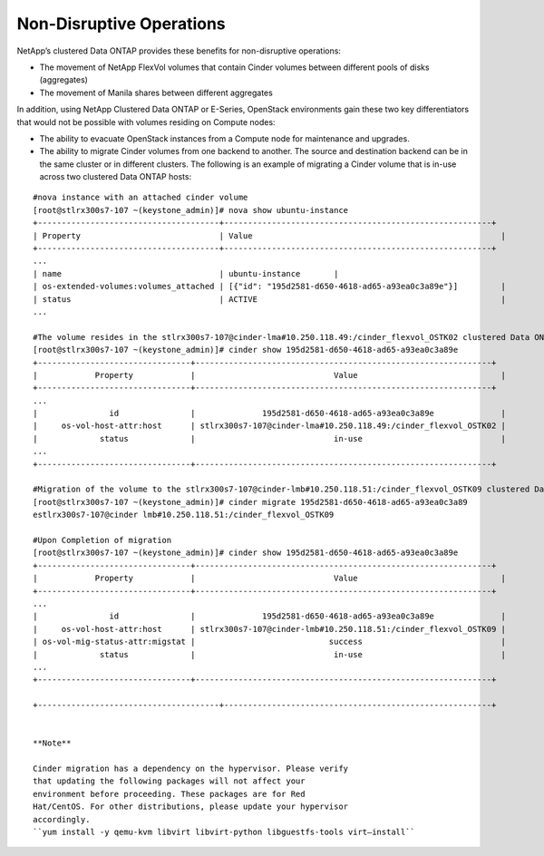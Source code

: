 Non-Disruptive Operations
=========================

NetApp’s clustered Data ONTAP provides these benefits for non-disruptive
operations:

-  The movement of NetApp FlexVol volumes that contain Cinder volumes
   between different pools of disks (aggregates)

-  The movement of Manila shares between different aggregates

In addition, using NetApp Clustered Data ONTAP or E-Series, OpenStack
environments gain these two key differentiators that would not be
possible with volumes residing on Compute nodes:

-  The ability to evacuate OpenStack instances from a Compute node for
   maintenance and upgrades.

-  The ability to migrate Cinder volumes from one backend to another.
   The source and destination backend can be in the same cluster or in
   different clusters. The following is an example of migrating a Cinder
   volume that is in-use across two clustered Data ONTAP hosts:

::

    #nova instance with an attached cinder volume
    [root@stlrx300s7-107 ~(keystone_admin)]# nova show ubuntu-instance
    +--------------------------------------+--------------------------------------------------------+
    | Property                             | Value                                                    |
    +--------------------------------------+--------------------------------------------------------+
    ...
    | name                                 | ubuntu-instance       |
    | os-extended-volumes:volumes_attached | [{"id": "195d2581-d650-4618-ad65-a93ea0c3a89e"}]         |
    | status                               | ACTIVE                                                   |
    ...

    #The volume resides in the stlrx300s7-107@cinder-lma#10.250.118.49:/cinder_flexvol_OSTK02 clustered Data ONTAP host. 
    [root@stlrx300s7-107 ~(keystone_admin)]# cinder show 195d2581-d650-4618-ad65-a93ea0c3a89e
    +--------------------------------+--------------------------------------------------------------+
    |            Property            |                             Value                              |
    +--------------------------------+--------------------------------------------------------------+
    ...
    |               id               |              195d2581-d650-4618-ad65-a93ea0c3a89e              |
    |     os-vol-host-attr:host      | stlrx300s7-107@cinder-lma#10.250.118.49:/cinder_flexvol_OSTK02 |
    |             status             |                             in-use                             |
    ...
    +--------------------------------+--------------------------------------------------------------+

    #Migration of the volume to the stlrx300s7-107@cinder-lmb#10.250.118.51:/cinder_flexvol_OSTK09 clustered Data ONTAP host.
    [root@stlrx300s7-107 ~(keystone_admin)]# cinder migrate 195d2581-d650-4618-ad65-a93ea0c3a89 
    estlrx300s7-107@cinder lmb#10.250.118.51:/cinder_flexvol_OSTK09

    #Upon Completion of migration
    [root@stlrx300s7-107 ~(keystone_admin)]# cinder show 195d2581-d650-4618-ad65-a93ea0c3a89e
    +--------------------------------+--------------------------------------------------------------+
    |            Property            |                             Value                              |
    +--------------------------------+--------------------------------------------------------------+
    ...
    |               id               |              195d2581-d650-4618-ad65-a93ea0c3a89e              |
    |     os-vol-host-attr:host      | stlrx300s7-107@cinder-lmb#10.250.118.51:/cinder_flexvol_OSTK09 |
    | os-vol-mig-status-attr:migstat |                            success                             |
    |             status             |                             in-use                             |
    ...
    +--------------------------------+--------------------------------------------------------------+

    +--------------------------------------+--------------------------------------------------------+
            

    **Note**

    Cinder migration has a dependency on the hypervisor. Please verify
    that updating the following packages will not affect your
    environment before proceeding. These packages are for Red
    Hat/CentOS. For other distributions, please update your hypervisor
    accordingly.
    ``yum install -y qemu-kvm libvirt libvirt-python libguestfs-tools virt–install``
